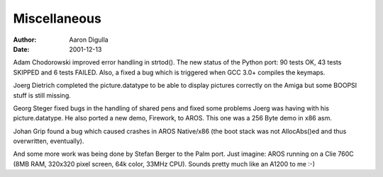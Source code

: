 =============
Miscellaneous
=============

:Author: Aaron Digulla
:Date:   2001-12-13

Adam Chodorowski improved error handling in strtod().
The new status of the Python port: 90 tests OK, 43 tests SKIPPED and
6 tests FAILED. Also, a fixed a bug which is triggered when GCC 3.0+
compiles the keymaps.

Joerg Dietrich completed the picture.datatype to be able to display
pictures correctly on the Amiga but some BOOPSI stuff is still missing.

Georg Steger fixed bugs in the handling of shared pens and fixed
some problems Joerg was having with his picture.datatype. He also
ported a new demo, Firework, to AROS. This one was a 256 Byte demo in
x86 asm.

Johan Grip found a bug which caused crashes in AROS Native/x86 (the
boot stack was not AllocAbs()ed and thus overwritten, eventually).

And some more work was being done by Stefan Berger to the Palm port.
Just imagine: AROS running on a Clie 760C (8MB RAM, 320x320 pixel
screen, 64k color, 33MHz CPU). Sounds pretty much like an A1200 to
me :-)
